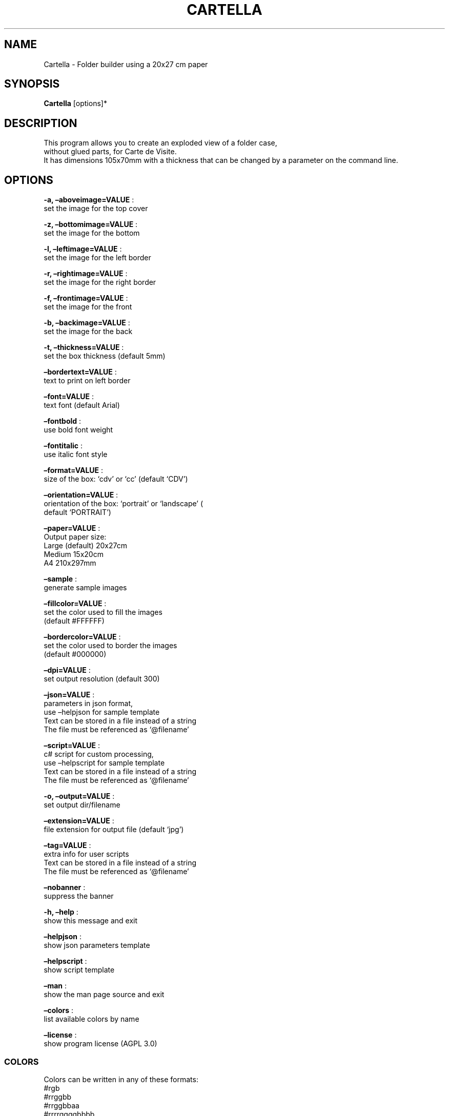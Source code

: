 .\" Automatically generated by Pandoc 2.13
.\"
.TH "CARTELLA" "1" "April 2023" "" ""
.hy
.SH NAME
.PP
Cartella - Folder builder using a 20x27 cm paper
.SH SYNOPSIS
.PP
\f[B]Cartella\f[R] [options]*
.SH DESCRIPTION
.PP
This program allows you to create an exploded view of a folder case,
.PD 0
.P
.PD
without glued parts, for Carte de Visite.
.PD 0
.P
.PD
It has dimensions 105x70mm with a thickness that can be changed by a
parameter on the command line.
.SH OPTIONS
.PP
\f[B]-a, \[en]aboveimage=VALUE\f[R] :
.PD 0
.P
.PD
set the image for the top cover
.PP
\f[B]-z, \[en]bottomimage=VALUE\f[R] :
.PD 0
.P
.PD
set the image for the bottom
.PP
\f[B]-l, \[en]leftimage=VALUE\f[R] :
.PD 0
.P
.PD
set the image for the left border
.PP
\f[B]-r, \[en]rightimage=VALUE\f[R] :
.PD 0
.P
.PD
set the image for the right border
.PP
\f[B]-f, \[en]frontimage=VALUE\f[R] :
.PD 0
.P
.PD
set the image for the front
.PP
\f[B]-b, \[en]backimage=VALUE\f[R] :
.PD 0
.P
.PD
set the image for the back
.PP
\f[B]-t, \[en]thickness=VALUE\f[R] :
.PD 0
.P
.PD
set the box thickness (default 5mm)
.PP
\f[B]\[en]bordertext=VALUE\f[R] :
.PD 0
.P
.PD
text to print on left border
.PP
\f[B]\[en]font=VALUE\f[R] :
.PD 0
.P
.PD
text font (default Arial)
.PP
\f[B]\[en]fontbold\f[R] :
.PD 0
.P
.PD
use bold font weight
.PP
\f[B]\[en]fontitalic\f[R] :
.PD 0
.P
.PD
use italic font style
.PP
\f[B]\[en]format=VALUE\f[R] :
.PD 0
.P
.PD
size of the box: `cdv' or `cc' (default `CDV')
.PP
\f[B]\[en]orientation=VALUE\f[R] :
.PD 0
.P
.PD
orientation of the box: `portrait' or `landscape' (
.PD 0
.P
.PD
default `PORTRAIT')
.PP
\f[B]\[en]paper=VALUE\f[R] :
.PD 0
.P
.PD
Output paper size:
.PD 0
.P
.PD
Large (default) 20x27cm
.PD 0
.P
.PD
Medium 15x20cm
.PD 0
.P
.PD
A4 210x297mm
.PP
\f[B]\[en]sample\f[R] :
.PD 0
.P
.PD
generate sample images
.PP
\f[B]\[en]fillcolor=VALUE\f[R] :
.PD 0
.P
.PD
set the color used to fill the images
.PD 0
.P
.PD
(default #FFFFFF)
.PP
\f[B]\[en]bordercolor=VALUE\f[R] :
.PD 0
.P
.PD
set the color used to border the images
.PD 0
.P
.PD
(default #000000)
.PP
\f[B]\[en]dpi=VALUE\f[R] :
.PD 0
.P
.PD
set output resolution (default 300)
.PP
\f[B]\[en]json=VALUE\f[R] :
.PD 0
.P
.PD
parameters in json format,
.PD 0
.P
.PD
use \[en]helpjson for sample template
.PD 0
.P
.PD
Text can be stored in a file instead of a string
.PD 0
.P
.PD
The file must be referenced as `\[at]filename'
.PP
\f[B]\[en]script=VALUE\f[R] :
.PD 0
.P
.PD
c# script for custom processing,
.PD 0
.P
.PD
use \[en]helpscript for sample template
.PD 0
.P
.PD
Text can be stored in a file instead of a string
.PD 0
.P
.PD
The file must be referenced as `\[at]filename'
.PP
\f[B]-o, \[en]output=VALUE\f[R] :
.PD 0
.P
.PD
set output dir/filename
.PP
\f[B]\[en]extension=VALUE\f[R] :
.PD 0
.P
.PD
file extension for output file (default `jpg')
.PP
\f[B]\[en]tag=VALUE\f[R] :
.PD 0
.P
.PD
extra info for user scripts
.PD 0
.P
.PD
Text can be stored in a file instead of a string
.PD 0
.P
.PD
The file must be referenced as `\[at]filename'
.PP
\f[B]\[en]nobanner\f[R] :
.PD 0
.P
.PD
suppress the banner
.PP
\f[B]-h, \[en]help\f[R] :
.PD 0
.P
.PD
show this message and exit
.PP
\f[B]\[en]helpjson\f[R] :
.PD 0
.P
.PD
show json parameters template
.PP
\f[B]\[en]helpscript\f[R] :
.PD 0
.P
.PD
show script template
.PP
\f[B]\[en]man\f[R] :
.PD 0
.P
.PD
show the man page source and exit
.PP
\f[B]\[en]colors\f[R] :
.PD 0
.P
.PD
list available colors by name
.PP
\f[B]\[en]license\f[R] :
.PD 0
.P
.PD
show program license (AGPL 3.0)
.SS COLORS
.PP
Colors can be written in any of these formats:
.PD 0
.P
.PD
#rgb
.PD 0
.P
.PD
#rrggbb
.PD 0
.P
.PD
#rrggbbaa
.PD 0
.P
.PD
#rrrrggggbbbb
.PD 0
.P
.PD
#rrrrggggbbbbaaaa
.PD 0
.P
.PD
colorname (use Cartella \[en]colors to see all available colors)
.SS JSON
.PP
Parameters can also be passed with a json formatted string
.PD 0
.P
.PD
using the following template:
.IP
.nf
\f[C]
{
  \[dq]topImage\[dq]: \[dq]\[dq],
  \[dq]bottomImage\[dq]: \[dq]\[dq],
  \[dq]leftImage\[dq]: \[dq]\[dq],
  \[dq]rightImage\[dq]: \[dq]\[dq],
  \[dq]frontImage\[dq]: \[dq]\[dq],
  \[dq]backImage\[dq]: \[dq]\[dq],
  \[dq]fontBold\[dq]: false,
  \[dq]fontItalic\[dq]: false,
  \[dq]font\[dq]: \[dq]Arial\[dq],
  \[dq]borderText\[dq]: \[dq]\[dq],
  \[dq]spessore\[dq]: 5,
  \[dq]isHorizontal\[dq]: false,
  \[dq]targetFormat\[dq]: 0,
  \[dq]useTestImages\[dq]: false,
  \[dq]Paper\[dq]: null,
  \[dq]FillColor\[dq]: \[dq]#FFFFFF\[dq],
  \[dq]BorderColor\[dq]: \[dq]#000000\[dq],
  \[dq]Dpi\[dq]: 300,
  \[dq]OutputName\[dq]: \[dq]\[dq],
  \[dq]Extension\[dq]: \[dq]jpg\[dq],
  \[dq]Script\[dq]: null,
  \[dq]Tag\[dq]: null,
  \[dq]FilesList\[dq]: []
}
\f[R]
.fi
.SS ENVIRONMENT VARIABLES
.PP
The program can read values from these variables:
.PP
\f[B]CDV_OUTPATH\f[R] :
.PD 0
.P
.PD
Base path for output files
.PP
\f[B]CDV_DPI\f[R] :
.PD 0
.P
.PD
Resolution for output files
.PP
\f[B]CDV_FILL\f[R] :
.PD 0
.P
.PD
Color used to fill images
.PP
\f[B]CDV_BORDER\f[R] :
.PD 0
.P
.PD
Border color
.SH SCRIPTING
.PP
You can add custom c# code, compiled at runtime, with the \[en]script
parameter.
You can call a property \f[I]engine\f[R] that exposes all the parameters
passed to the main program.
.PP
The following using are declared:
.PD 0
.P
.PD
\[ti]\[ti]\[ti]
.PP
using Casasoft.CCDV; using Casasoft.CCDV.Engines; using
Casasoft.CCDV.JSON; using ImageMagick; using System; using
System.Collections.Generic; using System.IO; using System.Linq;
.IP
.nf
\f[C]
These are the signatures of the scriptable methods:
\f[R]
.fi
.PP
// Script template for Cartella
///
/// Custom class initialization ///
.PP
public void Init() { }
///
/// Image for final output ///
.PP
/// public MagickImage OutputImage() => null;
///
/// Preprocesses the loaded image for Front ///
.PP
/// The loaded image /// The Processed image public MagickImage
ProcessOnLoadFront(MagickImage image) => image;
///
/// Preprocesses the loaded image for Back ///
.PP
/// The loaded image /// The Processed image public MagickImage
ProcessOnLoadBack(MagickImage image) => image;
///
/// Preprocesses the loaded image for Top ///
.PP
/// The loaded image /// The Processed image public MagickImage
ProcessOnLoadTop(MagickImage image) => image;
///
/// Preprocesses the loaded image for Bottom ///
.PP
/// The loaded image /// The Processed image public MagickImage
ProcessOnLoadBottom(MagickImage image) => image;
///
/// Preprocesses the loaded image for Left ///
.PP
/// The loaded image /// The Processed image public MagickImage
ProcessOnLoadLeft(MagickImage image) => image;
///
/// Preprocesses the loaded image for Right ///
.PP
/// The loaded image /// The Processed image public MagickImage
ProcessOnLoadRight(MagickImage image) => image;
.PP
\[ti]\[ti]\[ti]
.SH COPYRIGHT
.PP
Casasoft Casasoft Cartella is free software:
.PD 0
.P
.PD
you can redistribute it and/or modify it
.PD 0
.P
.PD
under the terms of the GNU Affero General Public License as published by
.PD 0
.P
.PD
the Free Software Foundation, either version 3 of the License, or
.PD 0
.P
.PD
(at your option) any later version.
.PP
You should have received a copy of the GNU AGPL v.3
.PD 0
.P
.PD
along with Casasoft Casasoft Cartella.
.PD 0
.P
.PD
If not, see <http://www.gnu.org/licenses/>.
.SH DISCLAIMER
.PP
Casasoft Casasoft Cartella is distributed in the hope that it will be
useful,
.PD 0
.P
.PD
but WITHOUT ANY WARRANTY; without even the implied warranty of
.PD 0
.P
.PD
MERCHANTABILITY or FITNESS FOR A PARTICULAR PURPOSE.
.PD 0
.P
.PD
See the GNU General Public License for more details.
.SH AUTHORS
Roberto Ceccarelli - Casasoft.
